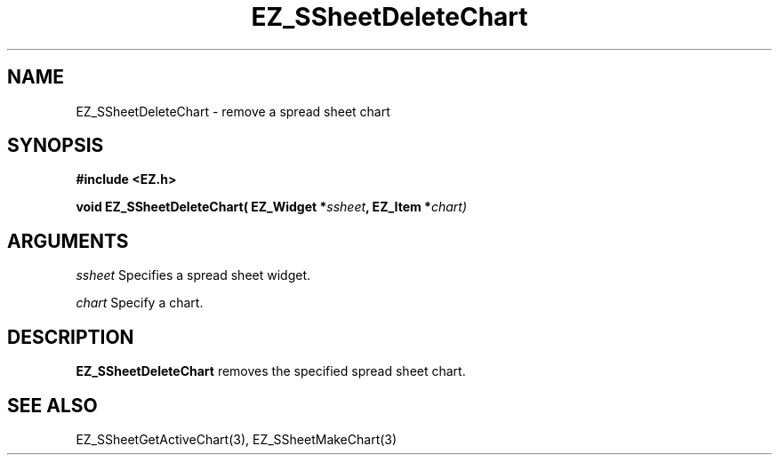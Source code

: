 '\"
'\" Copyright (c) 1997 Maorong Zou
'\" 
.TH EZ_SSheetDeleteChart 3 "" EZWGL "EZWGL Functions"
.BS
.SH NAME
EZ_SSheetDeleteChart \- remove a spread sheet chart

.SH SYNOPSIS
.nf
.B #include <EZ.h>
.sp
.BI "void EZ_SSheetDeleteChart( EZ_Widget *" ssheet ", EZ_Item *" chart)


.SH ARGUMENTS
\fIssheet\fR  Specifies a spread sheet widget.
.sp
\fIchart\fR  Specify a chart.

.SH DESCRIPTION
\fBEZ_SSheetDeleteChart\fR removes the specified spread sheet chart.

.PP

.SH "SEE ALSO"
EZ_SSheetGetActiveChart(3), EZ_SSheetMakeChart(3)
.br


